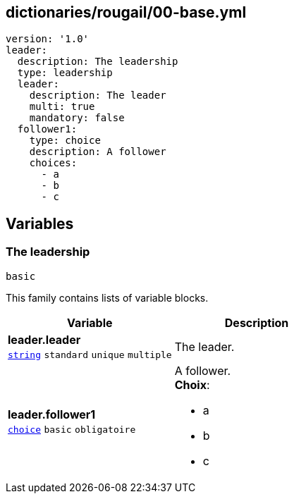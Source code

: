== dictionaries/rougail/00-base.yml

[,yaml]
----
version: '1.0'
leader:
  description: The leadership
  type: leadership
  leader:
    description: The leader
    multi: true
    mandatory: false
  follower1:
    type: choice
    description: A follower
    choices:
      - a
      - b
      - c
----
== Variables

=== The leadership

`basic`


This family contains lists of variable blocks.

[cols="107a,107a",options="header"]
|====
| Variable                                                                                                  | Description                                                                                               
| 
**leader.leader** +
`https://rougail.readthedocs.io/en/latest/variable.html#variables-types[string]` `standard` `unique` `multiple`                                                                                                           | 
The leader.                                                                                                           
| 
**leader.follower1** +
`https://rougail.readthedocs.io/en/latest/variable.html#variables-types[choice]` `basic` `obligatoire`                                                                                                           | 
A follower. +
**Choix**: 

* a
* b
* c                                                                                                           
|====


